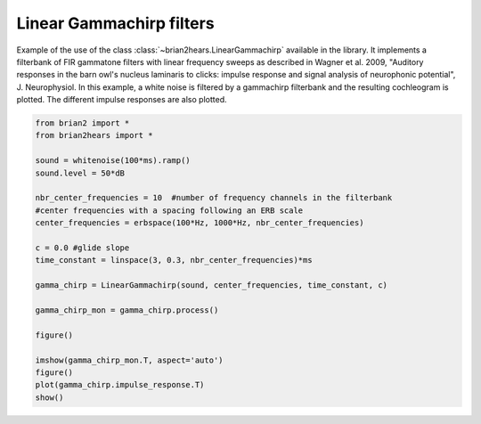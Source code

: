 .. only:: html

    .. note::
        :class: sphx-glr-download-link-note

        Click :ref:`here <sphx_glr_download_auto_examples_linear_gammachirp.py>`     to download the full example code
    .. rst-class:: sphx-glr-example-title

    .. _sphx_glr_auto_examples_linear_gammachirp.py:


Linear Gammachirp filters
-------------------------
Example of the use of the class :class:`~brian2hears.LinearGammachirp` available
in the library. It implements a filterbank of FIR gammatone filters with linear
frequency sweeps as described in Wagner et al. 2009, "Auditory responses in the
barn owl's nucleus laminaris to clicks: impulse response and signal analysis of
neurophonic potential", J. Neurophysiol. In this example, a white noise is
filtered by a gammachirp filterbank and the resulting cochleogram is plotted.
The different impulse responses are also plotted.



.. rst-class:: sphx-glr-horizontal


    *

      .. image:: /auto_examples/images/sphx_glr_linear_gammachirp_001.png
          :alt: linear gammachirp
          :class: sphx-glr-multi-img

    *

      .. image:: /auto_examples/images/sphx_glr_linear_gammachirp_002.png
          :alt: linear gammachirp
          :class: sphx-glr-multi-img






.. code-block:: default

    from brian2 import *
    from brian2hears import *

    sound = whitenoise(100*ms).ramp()
    sound.level = 50*dB

    nbr_center_frequencies = 10  #number of frequency channels in the filterbank
    #center frequencies with a spacing following an ERB scale
    center_frequencies = erbspace(100*Hz, 1000*Hz, nbr_center_frequencies)

    c = 0.0 #glide slope
    time_constant = linspace(3, 0.3, nbr_center_frequencies)*ms

    gamma_chirp = LinearGammachirp(sound, center_frequencies, time_constant, c) 

    gamma_chirp_mon = gamma_chirp.process()

    figure()

    imshow(gamma_chirp_mon.T, aspect='auto')    
    figure()
    plot(gamma_chirp.impulse_response.T)
    show()


.. rst-class:: sphx-glr-timing

   **Total running time of the script:** ( 0 minutes  0.441 seconds)


.. _sphx_glr_download_auto_examples_linear_gammachirp.py:


.. only :: html

 .. container:: sphx-glr-footer
    :class: sphx-glr-footer-example



  .. container:: sphx-glr-download sphx-glr-download-python

     :download:`Download Python source code: linear_gammachirp.py <linear_gammachirp.py>`



  .. container:: sphx-glr-download sphx-glr-download-jupyter

     :download:`Download Jupyter notebook: linear_gammachirp.ipynb <linear_gammachirp.ipynb>`


.. only:: html

 .. rst-class:: sphx-glr-signature

    `Gallery generated by Sphinx-Gallery <https://sphinx-gallery.github.io>`_
